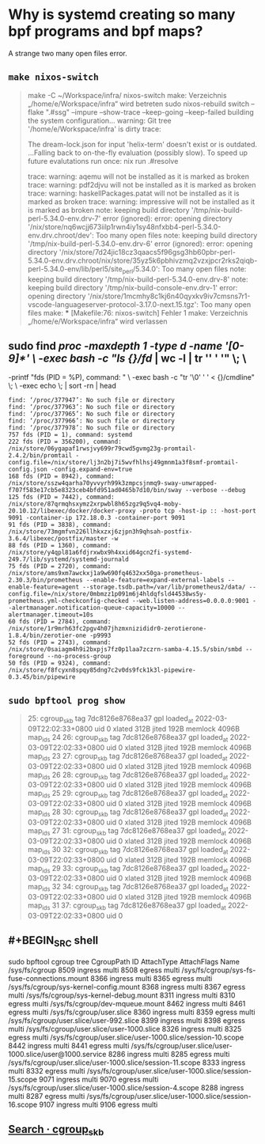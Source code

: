 * Why is systemd creating so many bpf programs and bpf maps?
:PROPERTIES:
:heading: true
:END:
A strange two many open files error.
** ~make nixos-switch~
#+BEGIN_QUOTE
make -C ~/Workspace/infra/ nixos-switch
make: Verzeichnis „/home/e/Workspace/infra“ wird betreten
sudo nixos-rebuild switch --flake ".#ssg" --impure --show-trace --keep-going --keep-failed
building the system configuration...
warning: Git tree '/home/e/Workspace/infra' is dirty
trace:

The dream-lock.json for input 'helix-term' doesn't exist or is outdated.
...Falling back to on-the-fly evaluation (possibly slow).
To speed up future evalutations run once:
  nix run .#resolve

trace: warning: aqemu will not be installed as it is marked as broken
trace: warning: pdf2djvu will not be installed as it is marked as broken
trace: warning: haskellPackages.patat will not be installed as it is marked as broken
trace: warning: impressive will not be installed as it is marked as broken
note: keeping build directory '/tmp/nix-build-perl-5.34.0-env.drv-7'
error (ignored): error: opening directory '/nix/store/nq6wcjj673iilp1rwn4iy1sy48nfxbb4-perl-5.34.0-env.drv.chroot/dev': Too many open files
note: keeping build directory '/tmp/nix-build-perl-5.34.0-env.drv-6'
error (ignored): error: opening directory '/nix/store/7d24jic18cz3qaacs5f96gsg3hb60pbr-perl-5.34.0-env.drv.chroot/nix/store/35yz5k6pbhivzmq2vzxjpcr2rks2qiqb-perl-5.34.0-env/lib/perl5/site_perl/5.34.0': Too many open files
note: keeping build directory '/tmp/nix-build-perl-5.34.0-env.drv-8'
note: keeping build directory '/tmp/nix-build-console-env.drv-1'
error: opening directory '/nix/store/1mcmhy8c1kj6n40qyxkv9iv7cmsns7r1-vscode-languageserver-protocol-3.17.0-next.15.tgz': Too many open files
make: *** [Makefile:76: nixos-switch] Fehler 1
make: Verzeichnis „/home/e/Workspace/infra“ wird verlassen 
#+END_QUOTE
** sudo find /proc -maxdepth 1 -type d -name '[0-9]*' \
     -exec bash -c "ls {}/fd/ | wc -l | tr '\n' ' '" \; \
     -printf "fds (PID = %P), command: " \
     -exec bash -c "tr '\0' ' ' < {}/cmdline" \; \
     -exec echo \; | sort -rn | head
#+BEGIN_SRC shell
find: ‘/proc/377947’: No such file or directory
find: ‘/proc/377963’: No such file or directory
find: ‘/proc/377965’: No such file or directory
find: ‘/proc/377966’: No such file or directory
find: ‘/proc/377978’: No such file or directory
757 fds (PID = 1), command: systemd
222 fds (PID = 356200), command: /nix/store/06ygapaf1rwsjvy699r79cwd5gvmg23g-promtail-2.4.2/bin/promtail -config.file=/nix/store/lj3n2bj7i5wvfhlhsj49gmnm1a3f8smf-promtail-config.json -config.expand-env=true
168 fds (PID = 8942), command: /nix/store/sszw4qarha70yvvyrh99k3zmpcsjnmq9-sway-unwrapped-f707f583e17cb5e8323ceb4bfd951ad0465b7d10/bin/sway --verbose --debug
125 fds (PID = 7442), command: /nix/store/87qrmqhsxymz2xrpwbl8h65zgz9q5vq4-moby-20.10.12/libexec/docker/docker-proxy -proto tcp -host-ip :: -host-port 9091 -container-ip 172.18.0.3 -container-port 9091
91 fds (PID = 3838), command: /nix/store/73mgmfvn226llhkxzxj6zjpn3h9qhsah-postfix-3.6.4/libexec/postfix/master -w
88 fds (PID = 1360), command: /nix/store/y4qpl81a6fdjrxwbx9h4xxid64gcn2fi-systemd-249.7/lib/systemd/systemd-journald
75 fds (PID = 2720), command: /nix/store/ams9xm7awckxj1a9w690fq4632xx50ga-prometheus-2.30.3/bin/prometheus --enable-feature=expand-external-labels --enable-feature=agent --storage.tsdb.path=/var/lib/prometheus2/data/ --config.file=/nix/store/0mbmzz1p091m6j4hldqfsld44538ws5y-prometheus.yml-checkconfig-checked --web.listen-address=0.0.0.0:9001 --alertmanager.notification-queue-capacity=10000 --alertmanager.timeout=10s
60 fds (PID = 2784), command: /nix/store/1r9mrh63fc2pgv4h07jhzmxnizididr0-zerotierone-1.8.4/bin/zerotier-one -p9993
52 fds (PID = 2743), command: /nix/store/0saiagm4h9i2bxpjs7fz0p1laa7zczrn-samba-4.15.5/sbin/smbd --foreground --no-process-group
50 fds (PID = 9324), command: /nix/store/f8fcyxn8spqy85dng7c2v0ds9fck1k3l-pipewire-0.3.45/bin/pipewire 
#+END_SRC
** ~sudo bpftool prog show~
#+BEGIN_QUOTE
25: cgroup_skb  tag 7dc8126e8768ea37  gpl
        loaded_at 2022-03-09T22:02:33+0800  uid 0
        xlated 312B  jited 192B  memlock 4096B  map_ids 24
26: cgroup_skb  tag 7dc8126e8768ea37  gpl
        loaded_at 2022-03-09T22:02:33+0800  uid 0
        xlated 312B  jited 192B  memlock 4096B  map_ids 23
27: cgroup_skb  tag 7dc8126e8768ea37  gpl
        loaded_at 2022-03-09T22:02:33+0800  uid 0
        xlated 312B  jited 192B  memlock 4096B  map_ids 26
28: cgroup_skb  tag 7dc8126e8768ea37  gpl
        loaded_at 2022-03-09T22:02:33+0800  uid 0
        xlated 312B  jited 192B  memlock 4096B  map_ids 25
29: cgroup_skb  tag 7dc8126e8768ea37  gpl
        loaded_at 2022-03-09T22:02:33+0800  uid 0
        xlated 312B  jited 192B  memlock 4096B  map_ids 28
30: cgroup_skb  tag 7dc8126e8768ea37  gpl
        loaded_at 2022-03-09T22:02:33+0800  uid 0
        xlated 312B  jited 192B  memlock 4096B  map_ids 27
31: cgroup_skb  tag 7dc8126e8768ea37  gpl
        loaded_at 2022-03-09T22:02:33+0800  uid 0
        xlated 312B  jited 192B  memlock 4096B  map_ids 30
32: cgroup_skb  tag 7dc8126e8768ea37  gpl
        loaded_at 2022-03-09T22:02:33+0800  uid 0
        xlated 312B  jited 192B  memlock 4096B  map_ids 29
33: cgroup_skb  tag 7dc8126e8768ea37  gpl
        loaded_at 2022-03-09T22:02:33+0800  uid 0
        xlated 312B  jited 192B  memlock 4096B  map_ids 32
34: cgroup_skb  tag 7dc8126e8768ea37  gpl
        loaded_at 2022-03-09T22:02:33+0800  uid 0
        xlated 312B  jited 192B  memlock 4096B  map_ids 31
37: cgroup_skb  tag 7dc8126e8768ea37  gpl
        loaded_at 2022-03-09T22:02:33+0800  uid 0
#+END_QUOTE
** #+BEGIN_SRC shell
sudo bpftool cgroup tree
CgroupPath
ID       AttachType      AttachFlags     Name
/sys/fs/cgroup
8509     ingress         multi
8508     egress          multi
/sys/fs/cgroup/sys-fs-fuse-connections.mount
    8366     ingress         multi
    8365     egress          multi
/sys/fs/cgroup/sys-kernel-config.mount
    8368     ingress         multi
    8367     egress          multi
/sys/fs/cgroup/sys-kernel-debug.mount
    8311     ingress         multi
    8310     egress          multi
/sys/fs/cgroup/dev-mqueue.mount
    8462     ingress         multi
    8461     egress          multi
/sys/fs/cgroup/user.slice
    8360     ingress         multi
    8359     egress          multi
/sys/fs/cgroup/user.slice/user-992.slice
    8399     ingress         multi
    8398     egress          multi
/sys/fs/cgroup/user.slice/user-1000.slice
    8326     ingress         multi
    8325     egress          multi
/sys/fs/cgroup/user.slice/user-1000.slice/session-10.scope
    8442     ingress         multi
    8441     egress          multi
/sys/fs/cgroup/user.slice/user-1000.slice/user@1000.service
    8286     ingress         multi
    8285     egress          multi
/sys/fs/cgroup/user.slice/user-1000.slice/session-11.scope
    8333     ingress         multi
    8332     egress          multi
/sys/fs/cgroup/user.slice/user-1000.slice/session-15.scope
    9071     ingress         multi
    9070     egress          multi
/sys/fs/cgroup/user.slice/user-1000.slice/session-4.scope
    8288     ingress         multi
    8287     egress          multi
/sys/fs/cgroup/user.slice/user-1000.slice/session-16.scope
    9107     ingress         multi
    9106     egress          multi
#+END_SRC
** [[https://github.com/systemd/systemd/search?q=cgroup_skb&type=code][Search · cgroup_skb]]